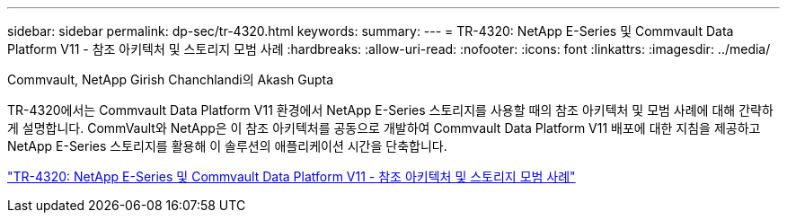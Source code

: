 ---
sidebar: sidebar 
permalink: dp-sec/tr-4320.html 
keywords:  
summary:  
---
= TR-4320: NetApp E-Series 및 Commvault Data Platform V11 - 참조 아키텍처 및 스토리지 모범 사례
:hardbreaks:
:allow-uri-read: 
:nofooter: 
:icons: font
:linkattrs: 
:imagesdir: ../media/


Commvault, NetApp Girish Chanchlandi의 Akash Gupta

[role="lead"]
TR-4320에서는 Commvault Data Platform V11 환경에서 NetApp E-Series 스토리지를 사용할 때의 참조 아키텍처 및 모범 사례에 대해 간략하게 설명합니다. CommVault와 NetApp은 이 참조 아키텍처를 공동으로 개발하여 Commvault Data Platform V11 배포에 대한 지침을 제공하고 NetApp E-Series 스토리지를 활용해 이 솔루션의 애플리케이션 시간을 단축합니다.

link:https://www.netapp.com/pdf.html?item=/media/17042-tr4320pdf.pdf["TR-4320: NetApp E-Series 및 Commvault Data Platform V11 - 참조 아키텍처 및 스토리지 모범 사례"^]
